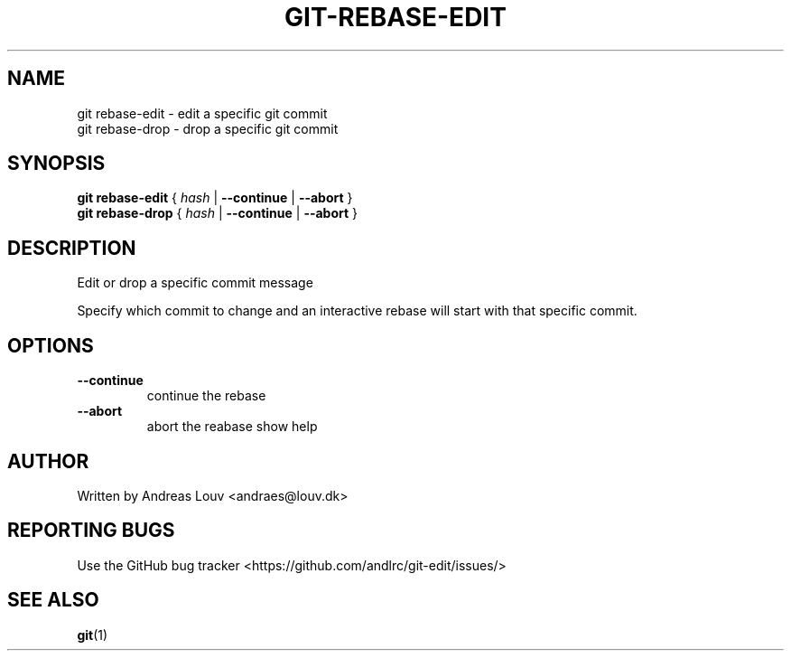 .TH "GIT\-REBASE\-EDIT" "1" "03/01/2021" "" "Extension to git"
.SH "NAME"
git rebase\-edit \- edit a specific git commit
.br
git rebase\-drop \- drop a specific git commit
.SH "SYNOPSIS"
.B git rebase\-edit
{
.I hash
|
.B --continue
|
.B --abort
}
.br
.B git rebase\-drop
{
.I hash
|
.B --continue
|
.B --abort
}
.SH "DESCRIPTION"
.PP
Edit or drop a specific commit message

Specify which commit to change and an interactive rebase will start with that specific commit.
.SH "OPTIONS"
.TP
\fB--continue\fR
continue the rebase
.TP
\fB--abort\fR
abort the reabase
show help
.SH "AUTHOR"
Written by Andreas Louv <andraes@louv.dk>
.SH "REPORTING BUGS"
Use the GitHub bug tracker <https://github.com/andlrc/git-edit/issues/>
.SH "SEE ALSO"
.BR git (1)
